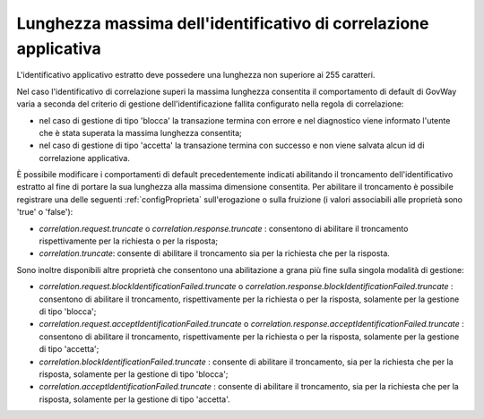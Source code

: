 .. _correlazione_truncate:

Lunghezza massima dell'identificativo di correlazione applicativa
~~~~~~~~~~~~~~~~~~~~~~~~~~~~~~~~~~~~~~~~~~~~~~~~~~~~~~~~~~~~~~~~~~

L'identificativo applicativo estratto deve possedere una lunghezza non superiore ai 255 caratteri.

Nel caso l'identificativo di correlazione superi la massima lunghezza consentita il comportamento di default di GovWay varia a seconda del criterio di gestione dell'identificazione fallita configurato nella regola di correlazione:

- nel caso di gestione di tipo 'blocca' la transazione termina con errore e nel diagnostico viene informato l'utente che è stata superata la massima lunghezza consentita;

- nel caso di gestione di tipo 'accetta' la transazione termina con successo e non viene salvata alcun id di correlazione applicativa.

È possibile modificare i comportamenti di default precedentemente indicati abilitando il troncamento dell'identificativo estratto al fine di portare la sua lunghezza alla massima dimensione consentita.
Per abilitare il troncamento è possibile registrare una delle seguenti :ref:`configProprieta` sull'erogazione o sulla fruizione (i valori associabili alle proprietà sono 'true' o 'false'):

- *correlation.request.truncate* o *correlation.response.truncate* : consentono di abilitare il troncamento rispettivamente per la richiesta o per la risposta;

- *correlation.truncate*: consente di abilitare il troncamento sia per la richiesta che per la risposta.

Sono inoltre disponibili altre proprietà che consentono una abilitazione a grana più fine sulla singola modalità di gestione:

- *correlation.request.blockIdentificationFailed.truncate* o *correlation.response.blockIdentificationFailed.truncate* : consentono di abilitare il troncamento, rispettivamente per la richiesta o per la risposta, solamente per la gestione di tipo 'blocca';

- *correlation.request.acceptIdentificationFailed.truncate* o *correlation.response.acceptIdentificationFailed.truncate* : consentono di abilitare il troncamento, rispettivamente per la richiesta o per la risposta, solamente per la gestione di tipo 'accetta';

- *correlation.blockIdentificationFailed.truncate* : consente di abilitare il troncamento, sia per la richiesta che per la risposta, solamente per la gestione di tipo 'blocca';

- *correlation.acceptIdentificationFailed.truncate* : consente di abilitare il troncamento, sia per la richiesta che per la risposta, solamente per la gestione di tipo 'accetta'.
